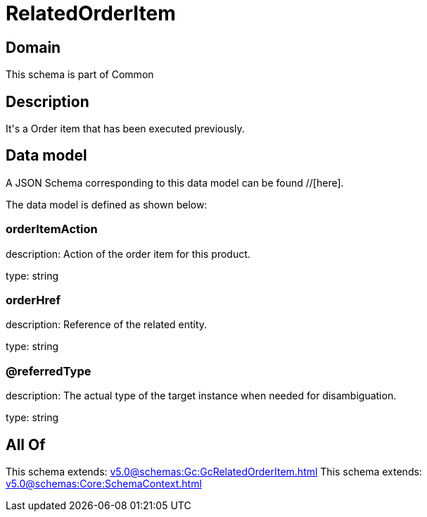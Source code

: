= RelatedOrderItem

[#domain]
== Domain

This schema is part of Common

[#description]
== Description
It&#x27;s a Order item that has been executed previously.


[#data_model]
== Data model

A JSON Schema corresponding to this data model can be found //[here].

The data model is defined as shown below:


=== orderItemAction
description: Action of the order item for this product.

type: string


=== orderHref
description: Reference of the related entity.

type: string


=== @referredType
description: The actual type of the target instance when needed for disambiguation.

type: string


[#all_of]
== All Of

This schema extends: xref:v5.0@schemas:Gc:GcRelatedOrderItem.adoc[]
This schema extends: xref:v5.0@schemas:Core:SchemaContext.adoc[]
